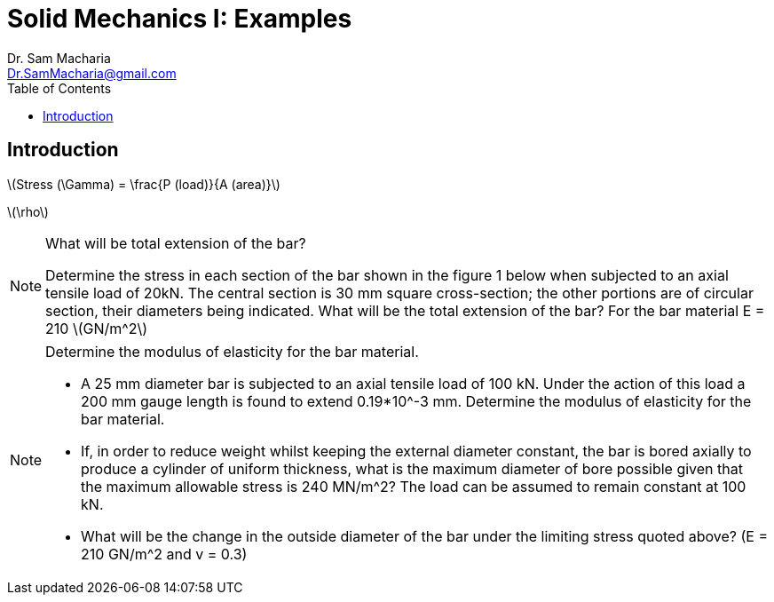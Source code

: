 = Solid Mechanics I: Examples   
:author: Dr. Sam Macharia 
:email: Dr.SamMacharia@gmail.com 
:title-page-background-image: image:tension.png[fit=none, pdfwidth=55%,position=top left]
:doctype: book
:toc:
:icons: font 
:stem: latexmath

== Introduction 

latexmath:[Stress (\Gamma) = \frac{P (load)}{A (area)}]

latexmath:[\rho]

[NOTE]
.What will be total extension of the bar?
====
Determine the stress in each section of the bar shown in the figure 1 below when subjected to an axial tensile load of 20kN. The central section is 30 mm square cross-section; the other portions are of circular section, their diameters being indicated. What will be the total extension of the bar? For the bar material E = 210 stem:[GN/m^2]
====

[NOTE]
.Determine the modulus of elasticity for the bar material.
====
* A 25 mm diameter bar is subjected to an axial tensile load of 100 kN. Under the action of this load a 200 mm gauge length is found to extend 0.19*10^-3 mm. Determine the modulus of elasticity for the bar material. 
* If, in order to reduce weight whilst keeping the external diameter constant, the bar is bored axially to produce a cylinder of uniform thickness, what is the maximum diameter of bore possible given that the maximum allowable stress is 240 MN/m^2? The load can be assumed to remain constant at 100 kN. 
* What will be the change in the outside diameter of the bar under the limiting stress quoted above? (E = 210 GN/m^2 and v = 0.3)
====

